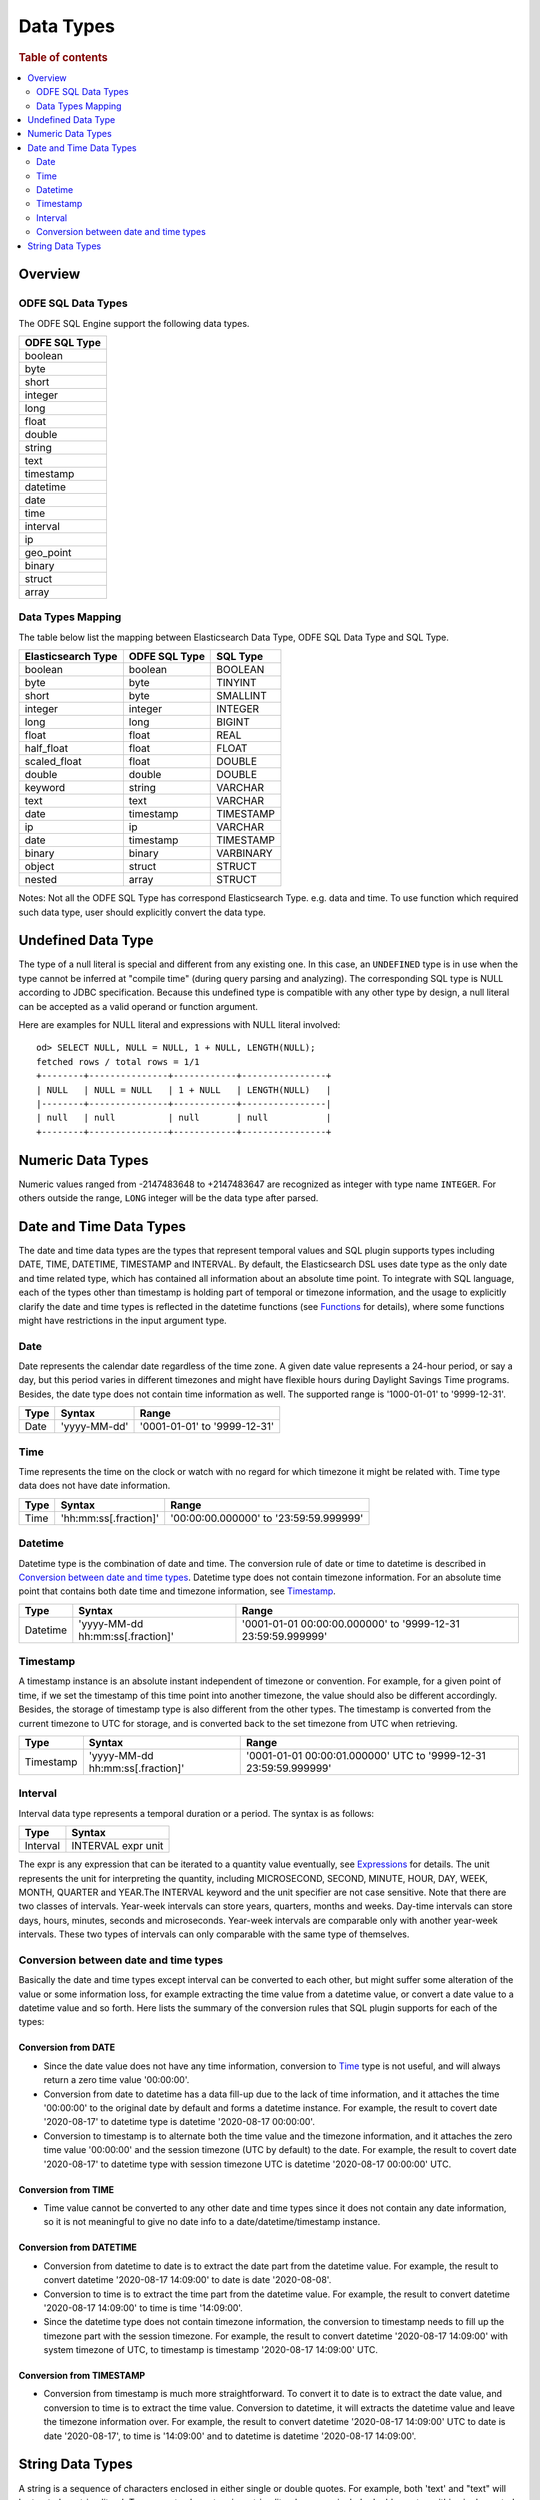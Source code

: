 
==========
Data Types
==========

.. rubric:: Table of contents

.. contents::
   :local:
   :depth: 2


Overview
========

ODFE SQL Data Types
-------------------

The ODFE SQL Engine support the following data types.

+---------------+
| ODFE SQL Type |
+===============+
| boolean       |
+---------------+
| byte          |
+---------------+
| short         |
+---------------+
| integer       |
+---------------+
| long          |
+---------------+
| float         |
+---------------+
| double        |
+---------------+
| string        |
+---------------+
| text          |
+---------------+
| timestamp     |
+---------------+
| datetime      |
+---------------+
| date          |
+---------------+
| time          |
+---------------+
| interval      |
+---------------+
| ip            |
+---------------+
| geo_point     |
+---------------+
| binary        |
+---------------+
| struct        |
+---------------+
| array         |
+---------------+

Data Types Mapping
------------------

The table below list the mapping between Elasticsearch Data Type, ODFE SQL Data Type and SQL Type.

+--------------------+---------------+-----------+
| Elasticsearch Type | ODFE SQL Type | SQL Type  |
+====================+===============+===========+
| boolean            | boolean       | BOOLEAN   |
+--------------------+---------------+-----------+
| byte               | byte          | TINYINT   |
+--------------------+---------------+-----------+
| short              | byte          | SMALLINT  |
+--------------------+---------------+-----------+
| integer            | integer       | INTEGER   |
+--------------------+---------------+-----------+
| long               | long          | BIGINT    |
+--------------------+---------------+-----------+
| float              | float         | REAL      |
+--------------------+---------------+-----------+
| half_float         | float         | FLOAT     |
+--------------------+---------------+-----------+
| scaled_float       | float         | DOUBLE    |
+--------------------+---------------+-----------+
| double             | double        | DOUBLE    |
+--------------------+---------------+-----------+
| keyword            | string        | VARCHAR   |
+--------------------+---------------+-----------+
| text               | text          | VARCHAR   |
+--------------------+---------------+-----------+
| date               | timestamp     | TIMESTAMP |
+--------------------+---------------+-----------+
| ip                 | ip            | VARCHAR   |
+--------------------+---------------+-----------+
| date               | timestamp     | TIMESTAMP |
+--------------------+---------------+-----------+
| binary             | binary        | VARBINARY |
+--------------------+---------------+-----------+
| object             | struct        | STRUCT    |
+--------------------+---------------+-----------+
| nested             | array         | STRUCT    |
+--------------------+---------------+-----------+

Notes: Not all the ODFE SQL Type has correspond Elasticsearch Type. e.g. data and time. To use function which required such data type, user should explicitly convert the data type.


Undefined Data Type
===================

The type of a null literal is special and different from any existing one. In this case, an ``UNDEFINED`` type is in use when the type cannot be inferred at "compile time" (during query parsing and analyzing). The corresponding SQL type is NULL according to JDBC specification. Because this undefined type is compatible with any other type by design, a null literal can be accepted as a valid operand or function argument.

Here are examples for NULL literal and expressions with NULL literal involved::

    od> SELECT NULL, NULL = NULL, 1 + NULL, LENGTH(NULL);
    fetched rows / total rows = 1/1
    +--------+---------------+------------+----------------+
    | NULL   | NULL = NULL   | 1 + NULL   | LENGTH(NULL)   |
    |--------+---------------+------------+----------------|
    | null   | null          | null       | null           |
    +--------+---------------+------------+----------------+


Numeric Data Types
==================

Numeric values ranged from -2147483648 to +2147483647 are recognized as integer with type name ``INTEGER``. For others outside the range, ``LONG`` integer will be the data type after parsed.


Date and Time Data Types
========================

The date and time data types are the types that represent temporal values and SQL plugin supports types including DATE, TIME, DATETIME, TIMESTAMP and INTERVAL. By default, the Elasticsearch DSL uses date type as the only date and time related type, which has contained all information about an absolute time point. To integrate with SQL language, each of the types other than timestamp is holding part of temporal or timezone information, and the usage to explicitly clarify the date and time types is reflected in the datetime functions (see `Functions <functions.rst>`_ for details), where some functions might have restrictions in the input argument type.


Date
----

Date represents the calendar date regardless of the time zone. A given date value represents a 24-hour period, or say a day, but this period varies in different timezones and might have flexible hours during Daylight Savings Time programs. Besides, the date type does not contain time information as well. The supported range is '1000-01-01' to '9999-12-31'.

+------+--------------+------------------------------+
| Type | Syntax       | Range                        |
+======+==============+==============================+
| Date | 'yyyy-MM-dd' | '0001-01-01' to '9999-12-31' |
+------+--------------+------------------------------+


Time
----

Time represents the time on the clock or watch with no regard for which timezone it might be related with. Time type data does not have date information.

+------+-----------------------+----------------------------------------+
| Type | Syntax                | Range                                  |
+======+=======================+========================================+
| Time | 'hh:mm:ss[.fraction]' | '00:00:00.000000' to '23:59:59.999999' |
+------+-----------------------+----------------------------------------+


Datetime
--------

Datetime type is the combination of date and time. The conversion rule of date or time to datetime is described in `Conversion between date and time types`_. Datetime type does not contain timezone information. For an absolute time point that contains both date time and timezone information, see `Timestamp`_.

+----------+----------------------------------+--------------------------------------------------------------+
| Type     | Syntax                           | Range                                                        |
+==========+==================================+==============================================================+
| Datetime | 'yyyy-MM-dd hh:mm:ss[.fraction]' | '0001-01-01 00:00:00.000000' to '9999-12-31 23:59:59.999999' |
+----------+----------------------------------+--------------------------------------------------------------+



Timestamp
---------

A timestamp instance is an absolute instant independent of timezone or convention. For example, for a given point of time, if we set the timestamp of this time point into another timezone, the value should also be different accordingly. Besides, the storage of timestamp type is also different from the other types. The timestamp is converted from the current timezone to UTC for storage, and is converted back to the set timezone from UTC when retrieving.

+-----------+----------------------------------+------------------------------------------------------------------+
| Type      | Syntax                           | Range                                                            |
+===========+==================================+==================================================================+
| Timestamp | 'yyyy-MM-dd hh:mm:ss[.fraction]' | '0001-01-01 00:00:01.000000' UTC to '9999-12-31 23:59:59.999999' |
+-----------+----------------------------------+------------------------------------------------------------------+


Interval
--------

Interval data type represents a temporal duration or a period. The syntax is as follows:

+----------+--------------------+
| Type     | Syntax             |
+==========+====================+
| Interval | INTERVAL expr unit |
+----------+--------------------+

The expr is any expression that can be iterated to a quantity value eventually, see `Expressions <expressions.rst>`_ for details. The unit represents the unit for interpreting the quantity, including MICROSECOND, SECOND, MINUTE, HOUR, DAY, WEEK, MONTH, QUARTER and YEAR.The INTERVAL keyword and the unit specifier are not case sensitive. Note that there are two classes of intervals. Year-week intervals can store years, quarters, months and weeks. Day-time intervals can store days, hours, minutes, seconds and microseconds. Year-week intervals are comparable only with another year-week intervals. These two types of intervals can only comparable with the same type of themselves.


Conversion between date and time types
--------------------------------------

Basically the date and time types except interval can be converted to each other, but might suffer some alteration of the value or some information loss, for example extracting the time value from a datetime value, or convert a date value to a datetime value and so forth. Here lists the summary of the conversion rules that SQL plugin supports for each of the types:

Conversion from DATE
>>>>>>>>>>>>>>>>>>>>

- Since the date value does not have any time information, conversion to `Time`_ type is not useful, and will always return a zero time value '00:00:00'.

- Conversion from date to datetime has a data fill-up due to the lack of time information, and it attaches the time '00:00:00' to the original date by default and forms a datetime instance. For example, the result to covert date '2020-08-17' to datetime type is datetime '2020-08-17 00:00:00'.

- Conversion to timestamp is to alternate both the time value and the timezone information, and it attaches the zero time value '00:00:00' and the session timezone (UTC by default) to the date. For example, the result to covert date '2020-08-17' to datetime type with session timezone UTC is datetime '2020-08-17 00:00:00' UTC.


Conversion from TIME
>>>>>>>>>>>>>>>>>>>>

- Time value cannot be converted to any other date and time types since it does not contain any date information, so it is not meaningful to give no date info to a date/datetime/timestamp instance.


Conversion from DATETIME
>>>>>>>>>>>>>>>>>>>>>>>>

- Conversion from datetime to date is to extract the date part from the datetime value. For example, the result to convert datetime '2020-08-17 14:09:00' to date is date '2020-08-08'.

- Conversion to time is to extract the time part from the datetime value. For example, the result to convert datetime '2020-08-17 14:09:00' to time is time '14:09:00'.

- Since the datetime type does not contain timezone information, the conversion to timestamp needs to fill up the timezone part with the session timezone. For example, the result to convert datetime '2020-08-17 14:09:00' with system timezone of UTC, to timestamp is timestamp '2020-08-17 14:09:00' UTC.


Conversion from TIMESTAMP
>>>>>>>>>>>>>>>>>>>>>>>>>

- Conversion from timestamp is much more straightforward. To convert it to date is to extract the date value, and conversion to time is to extract the time value. Conversion to datetime, it will extracts the datetime value and leave the timezone information over. For example, the result to convert datetime '2020-08-17 14:09:00' UTC to date is date '2020-08-17', to time is '14:09:00' and to datetime is datetime '2020-08-17 14:09:00'.


String Data Types
=================

A string is a sequence of characters enclosed in either single or double quotes. For example, both 'text' and "text" will be treated as string literal. To use quote characters in a string literal, you can include double quotes within single quoted string or single quotes within double quoted string::

    od> SELECT 'hello', "world", '"hello"', "'world'"
    fetched rows / total rows = 1/1
    +-----------+-----------+-------------+-------------+
    | 'hello'   | "world"   | '"hello"'   | "'world'"   |
    |-----------+-----------+-------------+-------------|
    | hello     | world     | "hello"     | 'world'     |
    +-----------+-----------+-------------+-------------+






